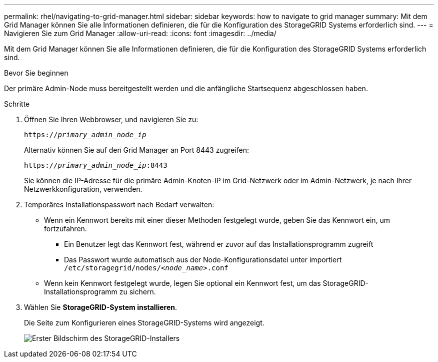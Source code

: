 ---
permalink: rhel/navigating-to-grid-manager.html 
sidebar: sidebar 
keywords: how to navigate to grid manager 
summary: Mit dem Grid Manager können Sie alle Informationen definieren, die für die Konfiguration des StorageGRID Systems erforderlich sind. 
---
= Navigieren Sie zum Grid Manager
:allow-uri-read: 
:icons: font
:imagesdir: ../media/


[role="lead"]
Mit dem Grid Manager können Sie alle Informationen definieren, die für die Konfiguration des StorageGRID Systems erforderlich sind.

.Bevor Sie beginnen
Der primäre Admin-Node muss bereitgestellt werden und die anfängliche Startsequenz abgeschlossen haben.

.Schritte
. Öffnen Sie Ihren Webbrowser, und navigieren Sie zu:
+
`https://_primary_admin_node_ip_`

+
Alternativ können Sie auf den Grid Manager an Port 8443 zugreifen:

+
`https://_primary_admin_node_ip_:8443`

+
Sie können die IP-Adresse für die primäre Admin-Knoten-IP im Grid-Netzwerk oder im Admin-Netzwerk, je nach Ihrer Netzwerkkonfiguration, verwenden.

. Temporäres Installationspasswort nach Bedarf verwalten:
+
** Wenn ein Kennwort bereits mit einer dieser Methoden festgelegt wurde, geben Sie das Kennwort ein, um fortzufahren.
+
*** Ein Benutzer legt das Kennwort fest, während er zuvor auf das Installationsprogramm zugreift
*** Das Passwort wurde automatisch aus der Node-Konfigurationsdatei unter importiert `/etc/storagegrid/nodes/_<node_name>_.conf`


** Wenn kein Kennwort festgelegt wurde, legen Sie optional ein Kennwort fest, um das StorageGRID-Installationsprogramm zu sichern.


. Wählen Sie *StorageGRID-System installieren*.
+
Die Seite zum Konfigurieren eines StorageGRID-Systems wird angezeigt.

+
image::../media/gmi_installer_first_screen.gif[Erster Bildschirm des StorageGRID-Installers]


